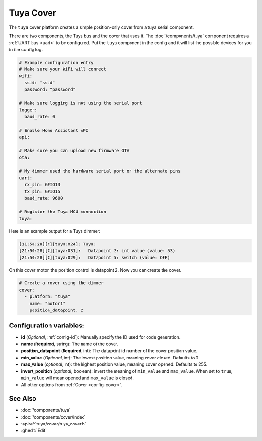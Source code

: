 Tuya Cover
==========

.. seo::
    :description: Instructions for setting up a Tuya cover motor.

The ``tuya`` cover platform creates a simple position-only cover from a
tuya serial component.

There are two components, the Tuya bus and the cover that uses it.  The :doc:`/components/tuya`
component requires a :ref:`UART bus <uart>` to be configured.  Put the ``tuya`` component in
the config and it will list the possible devices for you in the config log.

.. code-block:: yaml

    # Example configuration entry
    # Make sure your WiFi will connect
    wifi:
      ssid: "ssid"
      password: "password"

    # Make sure logging is not using the serial port
    logger:
      baud_rate: 0

    # Enable Home Assistant API
    api:

    # Make sure you can upload new firmware OTA
    ota:

    # My dimmer used the hardware serial port on the alternate pins
    uart:
      rx_pin: GPIO13
      tx_pin: GPIO15
      baud_rate: 9600

    # Register the Tuya MCU connection
    tuya:

Here is an example output for a Tuya dimmer:

.. code-block:: text

    [21:50:28][C][tuya:024]: Tuya:
    [21:50:28][C][tuya:031]:   Datapoint 2: int value (value: 53)
    [21:50:28][C][tuya:029]:   Datapoint 5: switch (value: OFF)

On this cover motor, the position control is datapoint 2.
Now you can create the cover.

.. code-block:: yaml

    # Create a cover using the dimmer
    cover:
      - platform: "tuya"
        name: "motor1"
        position_datapoint: 2

Configuration variables:
------------------------

- **id** (*Optional*, :ref:`config-id`): Manually specify the ID used for code generation.
- **name** (**Required**, string): The name of the cover.
- **position_datapoint** (**Required**, int): The datapoint id number of the cover position value.
- **min_value** (*Optional*, int): The lowest position value, meaning cover closed. Defaults to 0.
- **max_value** (*optional*, int): the highest position value, meaning cover opened. Defaults to 255.
- **invert_position** (*optional*, boolean): invert the meaning of ``min_value`` and ``max_value``.
  When set to ``true``, ``min_value`` will mean opened and ``max_value`` is closed.
- All other options from :ref:`Cover <config-cover>`.


See Also
--------

- :doc:`/components/tuya`
- :doc:`/components/cover/index`
- :apiref:`tuya/cover/tuya_cover.h`
- :ghedit:`Edit`

